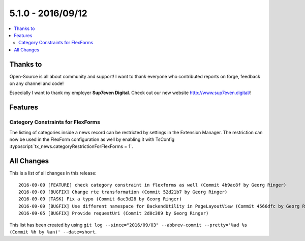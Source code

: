 5.1.0 - 2016/09/12
==================


.. only:: html

.. contents::
        :local:
        :depth: 3


Thanks to
---------
Open-Source is all about community and support! I want to thank everyone who contributed reports on forge, feedback on any channel and code!

Especially I want to thank my employer **Sup7even Digital**. Check out our new website http://www.sup7even.digital/!

Features
--------

Category Constraints for FlexForms
^^^^^^^^^^^^^^^^^^^^^^^^^^^^^^^^^^

The listing of categories inside a news record can be restricted by settings in the Extension Manager. The restriction can now be used in the FlexForm configuration as well by enabling it with TsConfig :typoscript:`tx_news.categoryRestrictionForFlexForms = 1`.


All Changes
-----------
This is a list of all changes in this release: ::

    2016-09-09 [FEATURE] check category constraint in flexforms as well (Commit 4b9ac8f by Georg Ringer)
    2016-09-09 [BUGFIX] Change rte transformation (Commit 52d21b7 by Georg Ringer)
    2016-09-09 [TASK] Fix a typo (Commit 6ac3d28 by Georg Ringer)
    2016-09-09 [BUGFIX] Use different namespace for BackendUtility in PageLayoutView (Commit 4566dfc by Georg Ringer)
    2016-09-05 [BUGFIX] Provide requestUri (Commit 2d0c309 by Georg Ringer)

This list has been created by using ``git log --since="2016/09/03" --abbrev-commit --pretty='%ad %s (Commit %h by %an)' --date=short``.
